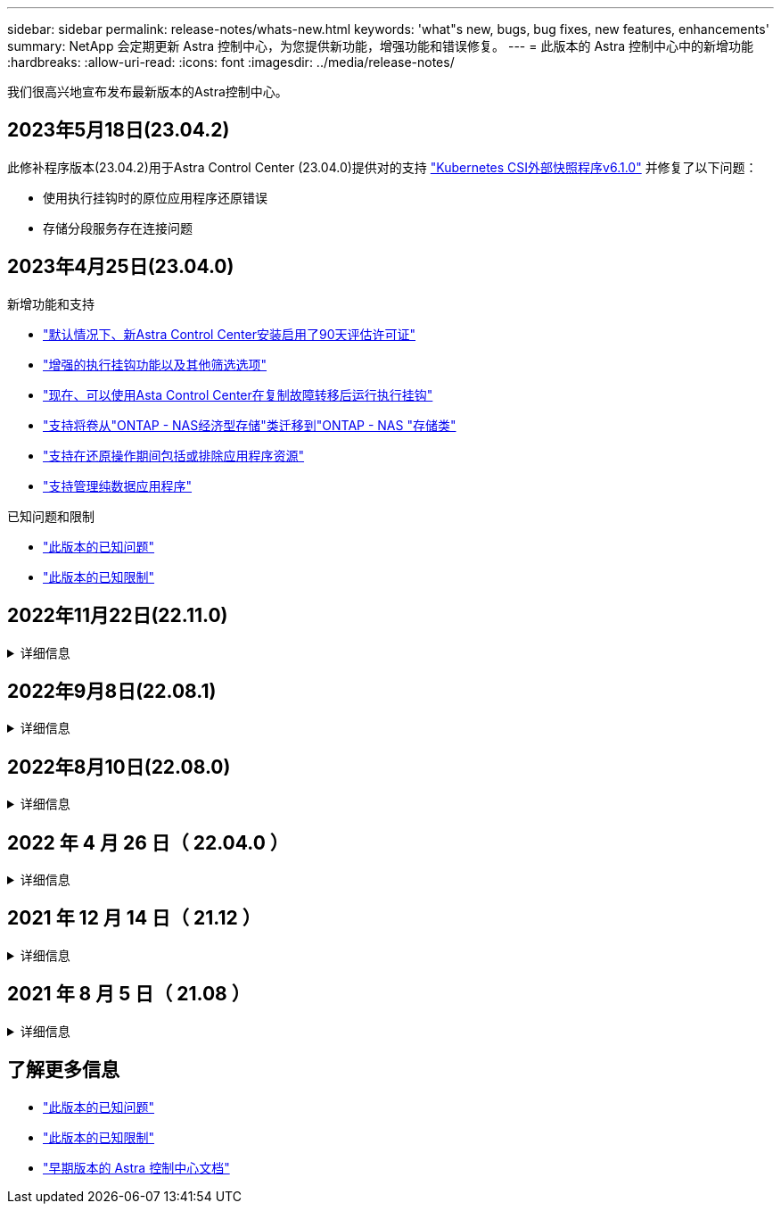 ---
sidebar: sidebar 
permalink: release-notes/whats-new.html 
keywords: 'what"s new, bugs, bug fixes, new features, enhancements' 
summary: NetApp 会定期更新 Astra 控制中心，为您提供新功能，增强功能和错误修复。 
---
= 此版本的 Astra 控制中心中的新增功能
:hardbreaks:
:allow-uri-read: 
:icons: font
:imagesdir: ../media/release-notes/


[role="lead"]
我们很高兴地宣布发布最新版本的Astra控制中心。



== 2023年5月18日(23.04.2)

此修补程序版本(23.04.2)用于Astra Control Center (23.04.0)提供对的支持 https://newreleases.io/project/github/kubernetes-csi/external-snapshotter/release/v6.1.0["Kubernetes CSI外部快照程序v6.1.0"^] 并修复了以下问题：

* 使用执行挂钩时的原位应用程序还原错误
* 存储分段服务存在连接问题




== 2023年4月25日(23.04.0)

.新增功能和支持
* link:../concepts/licensing.html["默认情况下、新Astra Control Center安装启用了90天评估许可证"^]
* link:../use/execution-hooks.html["增强的执行挂钩功能以及其他筛选选项"^]
* link:../use/execution-hooks.html["现在、可以使用Asta Control Center在复制故障转移后运行执行挂钩"^]
* link:../use/restore-apps.html#migrate-from-ontap-nas-economy-storage-to-ontap-nas-storage["支持将卷从"ONTAP - NAS经济型存储"类迁移到"ONTAP - NAS "存储类"^]
* link:../use/restore-apps.html#filter-resources-during-an-application-restore["支持在还原操作期间包括或排除应用程序资源"^]
* link:../use/manage-apps.html["支持管理纯数据应用程序"]


.已知问题和限制
* link:../release-notes/known-issues.html["此版本的已知问题"^]
* link:../release-notes/known-limitations.html["此版本的已知限制"^]




== 2022年11月22日(22.11.0)

.详细信息
[%collapsible]
====
.新增功能和支持
* https://docs.netapp.com/us-en/astra-control-center-2211/use/manage-apps.html#define-apps["支持跨多个命名空间的应用程序"^]
* https://docs.netapp.com/us-en/astra-control-center-2211/use/manage-apps.html#define-apps["支持在应用程序定义中包括集群资源"^]
* https://docs.netapp.com/us-en/astra-control-center-2211/use/manage-remote-authentication.html["通过基于角色的访问控制(Role-Based Access Control、RBAC)集成增强了LDAP身份验证功能"^]
* https://docs.netapp.com/us-en/astra-control-center-2211/get-started/requirements.html["增加了对Kubernetes 1.25和Pod安全准入(PSA)的支持"^]
* https://docs.netapp.com/us-en/astra-control-center-2211/use/monitor-running-tasks.html["增强了备份、还原和克隆操作的进度报告功能"^]


.已知问题和限制
* https://docs.netapp.com/us-en/astra-control-center-2211/release-notes/known-issues.html["此版本的已知问题"^]
* https://docs.netapp.com/us-en/astra-control-center-2211/release-notes/known-limitations.html["此版本的已知限制"^]


====


== 2022年9月8日(22.08.1)

.详细信息
[%collapsible]
====
适用于Astra控制中心(22.08.0)的此修补程序版本(22.08.1)修复了使用NetApp SnapMirror复制应用程序时出现的小错误。

====


== 2022年8月10日(22.08.0)

.详细信息
[%collapsible]
====
.新增功能和支持
* https://docs.netapp.com/us-en/astra-control-center-2208/use/replicate_snapmirror.html["使用NetApp SnapMirror技术复制应用程序"^]
* https://docs.netapp.com/us-en/astra-control-center-2208/use/manage-apps.html#define-apps["改进了应用程序管理工作流"^]
* https://docs.netapp.com/us-en/astra-control-center-2208/use/execution-hooks.html["增强的自行执行挂钩功能"^]
+

NOTE: 此版本已删除NetApp为特定应用程序提供的默认快照前和快照后执行挂钩。如果您升级到此版本、但没有为快照提供自己的执行挂钩、则Astra Control将仅创建崩溃状态一致的快照。请访问 https://github.com/NetApp/Verda["NetApp Verda"^] GitHub存储库、用于创建示例执行钩脚本、您可以根据环境进行修改。

* https://docs.netapp.com/us-en/astra-control-center-2208/get-started/requirements.html["支持VMware Tanzu Kubernetes Grid Integrated Edition (TKGI)"^]
* https://docs.netapp.com/us-en/astra-control-center-2208/get-started/requirements.html#operational-environment-requirements["支持Google Anthos"^]
* https://docs.netapp.com/us-en/astra-automation-2208/workflows_infra/ldap_prepare.html["LDAP配置(通过Astra Control API)"^]


.已知问题和限制
* https://docs.netapp.com/us-en/astra-control-center-2208/release-notes/known-issues.html["此版本的已知问题"^]
* https://docs.netapp.com/us-en/astra-control-center-2208/release-notes/known-limitations.html["此版本的已知限制"^]


====


== 2022 年 4 月 26 日（ 22.04.0 ）

.详细信息
[%collapsible]
====
.新增功能和支持
* https://docs.netapp.com/us-en/astra-control-center-2204/concepts/user-roles-namespaces.html["命名空间基于角色的访问控制（ RBAC ）"^]
* https://docs.netapp.com/us-en/astra-control-center-2204/get-started/install_acc-cvo.html["支持 Cloud Volumes ONTAP"^]
* https://docs.netapp.com/us-en/astra-control-center-2204/get-started/requirements.html#ingress-for-on-premises-kubernetes-clusters["为 Astra 控制中心启用通用传入"^]
* https://docs.netapp.com/us-en/astra-control-center-2204/use/manage-buckets.html#remove-a-bucket["从 Astra Control 中删除存储分段"^]
* https://docs.netapp.com/us-en/astra-control-center-2204/get-started/requirements.html#tanzu-kubernetes-grid-cluster-requirements["支持 VMware Tanzu 产品组合"^]


.已知问题和限制
* https://docs.netapp.com/us-en/astra-control-center-2204/release-notes/known-issues.html["此版本的已知问题"^]
* https://docs.netapp.com/us-en/astra-control-center-2204/release-notes/known-limitations.html["此版本的已知限制"^]


====


== 2021 年 12 月 14 日（ 21.12 ）

.详细信息
[%collapsible]
====
.新增功能和支持
* https://docs.netapp.com/us-en/astra-control-center-2112/use/restore-apps.html["应用程序还原"^]
* https://docs.netapp.com/us-en/astra-control-center-2112/use/execution-hooks.html["执行挂钩"^]
* https://docs.netapp.com/us-en/astra-control-center-2112/get-started/requirements.html#supported-app-installation-methods["支持使用命名空间范围的运算符部署的应用程序"^]
* https://docs.netapp.com/us-en/astra-control-center-2112/get-started/requirements.html["对上游 Kubernetes 和 Rancher 的其他支持"^]
* https://docs.netapp.com/us-en/astra-control-center-2112/use/upgrade-acc.html["Astra 控制中心升级"^]
* https://docs.netapp.com/us-en/astra-control-center-2112/get-started/acc_operatorhub_install.html["用于安装的 Red Hat OperatorHub 选项"^]


.已解决的问题
* https://docs.netapp.com/us-en/astra-control-center-2112/release-notes/resolved-issues.html["此版本已解决的问题"^]


.已知问题和限制
* https://docs.netapp.com/us-en/astra-control-center-2112/release-notes/known-issues.html["此版本的已知问题"^]
* https://docs.netapp.com/us-en/astra-control-center-2112/release-notes/known-limitations.html["此版本的已知限制"^]


====


== 2021 年 8 月 5 日（ 21.08 ）

.详细信息
[%collapsible]
====
初始版本的 Astra 控制中心。

* https://docs.netapp.com/us-en/astra-control-center-2108/concepts/intro.html["它是什么"^]
* https://docs.netapp.com/us-en/astra-control-center-2108/concepts/architecture.html["了解架构和组件"^]
* https://docs.netapp.com/us-en/astra-control-center-2108/get-started/requirements.html["入门所需的资源"^]
* https://docs.netapp.com/us-en/astra-control-center-2108/get-started/install_acc.html["安装"^] 和 https://docs.netapp.com/us-en/astra-control-center-2108/get-started/setup_overview.html["设置"^]
* https://docs.netapp.com/us-en/astra-control-center-2108/use/manage-apps.html["管理"^] 和 https://docs.netapp.com/us-en/astra-control-center-2108/use/protect-apps.html["保护"^] 应用程序
* https://docs.netapp.com/us-en/astra-control-center-2108/use/manage-buckets.html["管理存储分段"^] 和 https://docs.netapp.com/us-en/astra-control-center-2108/use/manage-backend.html["存储后端"^]
* https://docs.netapp.com/us-en/astra-control-center-2108/use/manage-users.html["管理帐户"^]
* https://docs.netapp.com/us-en/astra-control-center-2108/rest-api/api-intro.html["利用 API 实现自动化"^]


====


== 了解更多信息

* link:../release-notes/known-issues.html["此版本的已知问题"]
* link:../release-notes/known-limitations.html["此版本的已知限制"]
* link:../acc-earlier-versions.html["早期版本的 Astra 控制中心文档"]

